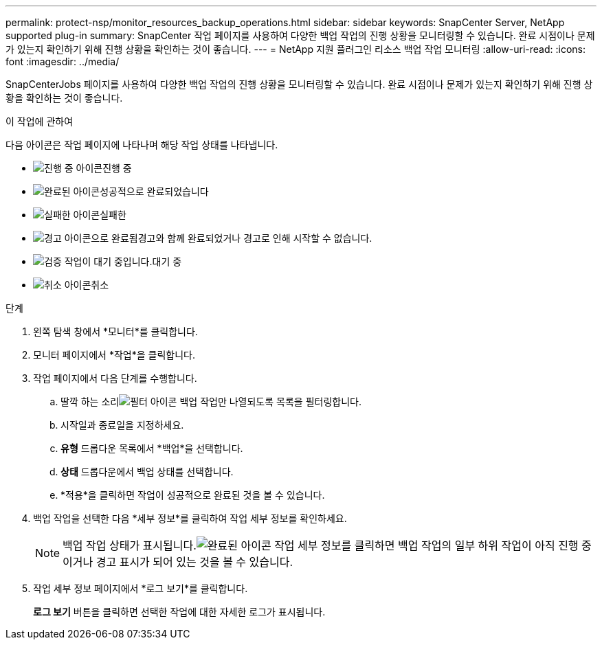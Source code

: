 ---
permalink: protect-nsp/monitor_resources_backup_operations.html 
sidebar: sidebar 
keywords: SnapCenter Server, NetApp supported plug-in 
summary: SnapCenter 작업 페이지를 사용하여 다양한 백업 작업의 진행 상황을 모니터링할 수 있습니다.  완료 시점이나 문제가 있는지 확인하기 위해 진행 상황을 확인하는 것이 좋습니다. 
---
= NetApp 지원 플러그인 리소스 백업 작업 모니터링
:allow-uri-read: 
:icons: font
:imagesdir: ../media/


[role="lead"]
SnapCenterJobs 페이지를 사용하여 다양한 백업 작업의 진행 상황을 모니터링할 수 있습니다.  완료 시점이나 문제가 있는지 확인하기 위해 진행 상황을 확인하는 것이 좋습니다.

.이 작업에 관하여
다음 아이콘은 작업 페이지에 나타나며 해당 작업 상태를 나타냅니다.

* image:../media/progress_icon.gif["진행 중 아이콘"]진행 중
* image:../media/success_icon.gif["완료된 아이콘"]성공적으로 완료되었습니다
* image:../media/failed_icon.gif["실패한 아이콘"]실패한
* image:../media/warning_icon.gif["경고 아이콘으로 완료됨"]경고와 함께 완료되었거나 경고로 인해 시작할 수 없습니다.
* image:../media/verification_job_in_queue.gif["검증 작업이 대기 중입니다."]대기 중
* image:../media/cancel_icon.gif["취소 아이콘"]취소


.단계
. 왼쪽 탐색 창에서 *모니터*를 클릭합니다.
. 모니터 페이지에서 *작업*을 클릭합니다.
. 작업 페이지에서 다음 단계를 수행합니다.
+
.. 딸깍 하는 소리image:../media/filter_icon.gif["필터 아이콘"] 백업 작업만 나열되도록 목록을 필터링합니다.
.. 시작일과 종료일을 지정하세요.
.. *유형* 드롭다운 목록에서 *백업*을 선택합니다.
.. *상태* 드롭다운에서 백업 상태를 선택합니다.
.. *적용*을 클릭하면 작업이 성공적으로 완료된 것을 볼 수 있습니다.


. 백업 작업을 선택한 다음 *세부 정보*를 클릭하여 작업 세부 정보를 확인하세요.
+

NOTE: 백업 작업 상태가 표시됩니다.image:../media/success_icon.gif["완료된 아이콘"] 작업 세부 정보를 클릭하면 백업 작업의 일부 하위 작업이 아직 진행 중이거나 경고 표시가 되어 있는 것을 볼 수 있습니다.

. 작업 세부 정보 페이지에서 *로그 보기*를 클릭합니다.
+
*로그 보기* 버튼을 클릭하면 선택한 작업에 대한 자세한 로그가 표시됩니다.


